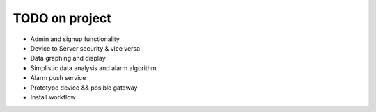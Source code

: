 TODO on project
===============

* Admin and signup functionality
* Device to Server security & vice versa
* Data graphing and display
* Simplistic data analysis and alarm algorithm
* Alarm push service
* Prototype device && posible gateway
* Install workflow